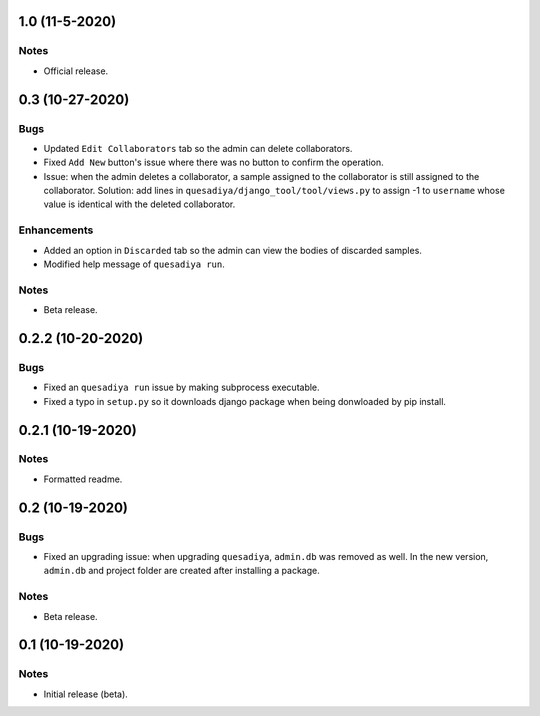 1.0 (11-5-2020)
===============

Notes
-----
* Official release.

0.3 (10-27-2020)
================

Bugs
----
* Updated ``Edit Collaborators`` tab so the admin can delete collaborators.
* Fixed ``Add New`` button's issue where there was no button to confirm the
  operation.
* Issue: when the admin deletes a collaborator, a sample assigned to the
  collaborator is still assigned to the collaborator.
  Solution: add lines in ``quesadiya/django_tool/tool/views.py`` to assign -1
  to ``username`` whose value is identical with the deleted collaborator.

Enhancements
------------
* Added an option in ``Discarded`` tab so the admin can view the bodies of
  discarded samples.
* Modified help message of ``quesadiya run``.

Notes
-----
* Beta release.

0.2.2 (10-20-2020)
==================

Bugs
----
* Fixed an ``quesadiya run`` issue by making subprocess executable.
* Fixed a typo in ``setup.py`` so it downloads django package when being
  donwloaded by pip install.

0.2.1 (10-19-2020)
==================

Notes
-----
* Formatted readme.

0.2 (10-19-2020)
================

Bugs
----
* Fixed an upgrading issue: when upgrading ``quesadiya``, ``admin.db`` was removed as well.
  In the new version, ``admin.db`` and project folder are created after installing a package.

Notes
-----
* Beta release.

0.1 (10-19-2020)
================

Notes
-----
* Initial release (beta).
